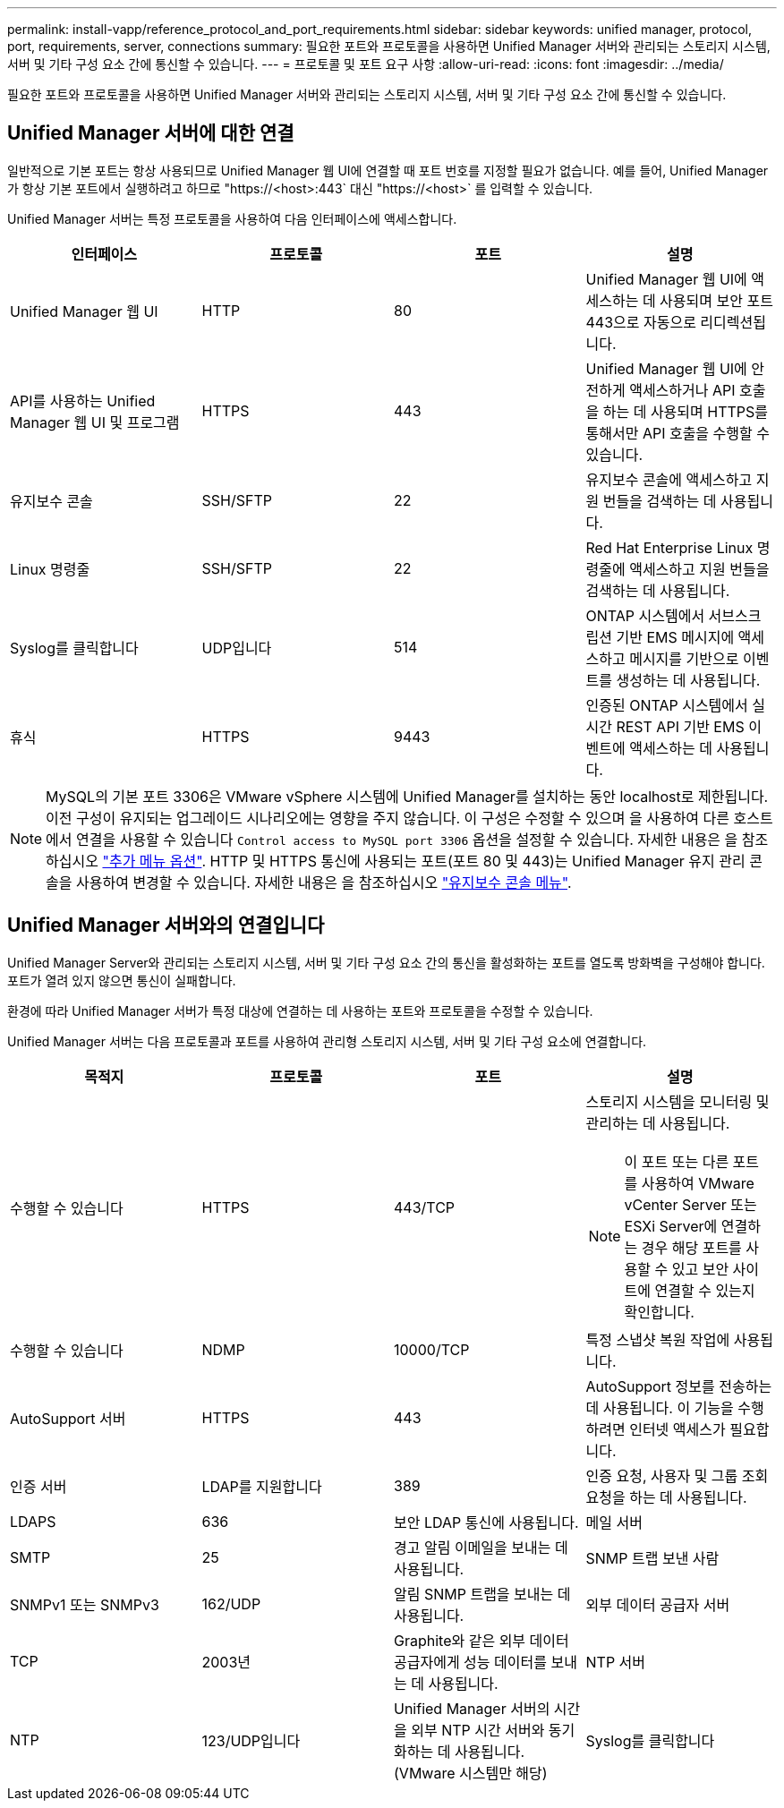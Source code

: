 ---
permalink: install-vapp/reference_protocol_and_port_requirements.html 
sidebar: sidebar 
keywords: unified manager, protocol, port, requirements, server, connections 
summary: 필요한 포트와 프로토콜을 사용하면 Unified Manager 서버와 관리되는 스토리지 시스템, 서버 및 기타 구성 요소 간에 통신할 수 있습니다. 
---
= 프로토콜 및 포트 요구 사항
:allow-uri-read: 
:icons: font
:imagesdir: ../media/


[role="lead"]
필요한 포트와 프로토콜을 사용하면 Unified Manager 서버와 관리되는 스토리지 시스템, 서버 및 기타 구성 요소 간에 통신할 수 있습니다.



== Unified Manager 서버에 대한 연결

일반적으로 기본 포트는 항상 사용되므로 Unified Manager 웹 UI에 연결할 때 포트 번호를 지정할 필요가 없습니다. 예를 들어, Unified Manager가 항상 기본 포트에서 실행하려고 하므로 "+https://<host>:443+` 대신 "+https://<host>+` 를 입력할 수 있습니다.

Unified Manager 서버는 특정 프로토콜을 사용하여 다음 인터페이스에 액세스합니다.

[cols="4*"]
|===
| 인터페이스 | 프로토콜 | 포트 | 설명 


 a| 
Unified Manager 웹 UI
 a| 
HTTP
 a| 
80
 a| 
Unified Manager 웹 UI에 액세스하는 데 사용되며 보안 포트 443으로 자동으로 리디렉션됩니다.



 a| 
API를 사용하는 Unified Manager 웹 UI 및 프로그램
 a| 
HTTPS
 a| 
443
 a| 
Unified Manager 웹 UI에 안전하게 액세스하거나 API 호출을 하는 데 사용되며 HTTPS를 통해서만 API 호출을 수행할 수 있습니다.



 a| 
유지보수 콘솔
 a| 
SSH/SFTP
 a| 
22
 a| 
유지보수 콘솔에 액세스하고 지원 번들을 검색하는 데 사용됩니다.



 a| 
Linux 명령줄
 a| 
SSH/SFTP
 a| 
22
 a| 
Red Hat Enterprise Linux 명령줄에 액세스하고 지원 번들을 검색하는 데 사용됩니다.



 a| 
Syslog를 클릭합니다
 a| 
UDP입니다
 a| 
514
 a| 
ONTAP 시스템에서 서브스크립션 기반 EMS 메시지에 액세스하고 메시지를 기반으로 이벤트를 생성하는 데 사용됩니다.



 a| 
휴식
 a| 
HTTPS
 a| 
9443
 a| 
인증된 ONTAP 시스템에서 실시간 REST API 기반 EMS 이벤트에 액세스하는 데 사용됩니다.

|===
[NOTE]
====
MySQL의 기본 포트 3306은 VMware vSphere 시스템에 Unified Manager를 설치하는 동안 localhost로 제한됩니다. 이전 구성이 유지되는 업그레이드 시나리오에는 영향을 주지 않습니다. 이 구성은 수정할 수 있으며 을 사용하여 다른 호스트에서 연결을 사용할 수 있습니다 `Control access to MySQL port 3306` 옵션을 설정할 수 있습니다. 자세한 내용은 을 참조하십시오 link:../config/reference_additional_menu_options.html["추가 메뉴 옵션"]. HTTP 및 HTTPS 통신에 사용되는 포트(포트 80 및 443)는 Unified Manager 유지 관리 콘솔을 사용하여 변경할 수 있습니다. 자세한 내용은 을 참조하십시오 link:../config/concept_maintenance_console_menu.html["유지보수 콘솔 메뉴"].

====


== Unified Manager 서버와의 연결입니다

Unified Manager Server와 관리되는 스토리지 시스템, 서버 및 기타 구성 요소 간의 통신을 활성화하는 포트를 열도록 방화벽을 구성해야 합니다. 포트가 열려 있지 않으면 통신이 실패합니다.

환경에 따라 Unified Manager 서버가 특정 대상에 연결하는 데 사용하는 포트와 프로토콜을 수정할 수 있습니다.

Unified Manager 서버는 다음 프로토콜과 포트를 사용하여 관리형 스토리지 시스템, 서버 및 기타 구성 요소에 연결합니다.

[cols="4*"]
|===
| 목적지 | 프로토콜 | 포트 | 설명 


 a| 
수행할 수 있습니다
 a| 
HTTPS
 a| 
443/TCP
 a| 
스토리지 시스템을 모니터링 및 관리하는 데 사용됩니다.


NOTE: 이 포트 또는 다른 포트를 사용하여 VMware vCenter Server 또는 ESXi Server에 연결하는 경우 해당 포트를 사용할 수 있고 보안 사이트에 연결할 수 있는지 확인합니다.



 a| 
수행할 수 있습니다
 a| 
NDMP
 a| 
10000/TCP
 a| 
특정 스냅샷 복원 작업에 사용됩니다.



 a| 
AutoSupport 서버
 a| 
HTTPS
 a| 
443
 a| 
AutoSupport 정보를 전송하는 데 사용됩니다. 이 기능을 수행하려면 인터넷 액세스가 필요합니다.



 a| 
인증 서버
 a| 
LDAP를 지원합니다
 a| 
389
 a| 
인증 요청, 사용자 및 그룹 조회 요청을 하는 데 사용됩니다.



 a| 
LDAPS
 a| 
636
 a| 
보안 LDAP 통신에 사용됩니다.



 a| 
메일 서버
 a| 
SMTP
 a| 
25
 a| 
경고 알림 이메일을 보내는 데 사용됩니다.



 a| 
SNMP 트랩 보낸 사람
 a| 
SNMPv1 또는 SNMPv3
 a| 
162/UDP
 a| 
알림 SNMP 트랩을 보내는 데 사용됩니다.



 a| 
외부 데이터 공급자 서버
 a| 
TCP
 a| 
2003년
 a| 
Graphite와 같은 외부 데이터 공급자에게 성능 데이터를 보내는 데 사용됩니다.



 a| 
NTP 서버
 a| 
NTP
 a| 
123/UDP입니다
 a| 
Unified Manager 서버의 시간을 외부 NTP 시간 서버와 동기화하는 데 사용됩니다. (VMware 시스템만 해당)



 a| 
Syslog를 클릭합니다
 a| 
UDP입니다
 a| 
514
 a| 
Unified Manager에서 감사 로그를 원격 syslog 서버로 보내는 데 사용됩니다.

|===